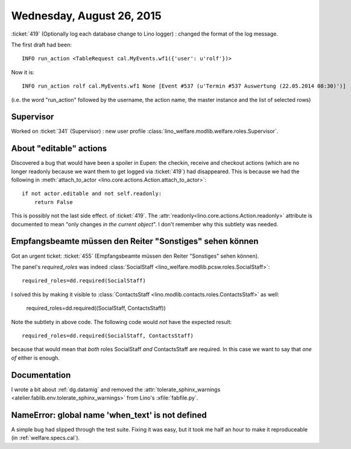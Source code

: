 ==========================
Wednesday, August 26, 2015
==========================

:ticket:`419` (Optionally log each database change to Lino logger) :
changed the format of the log message.

The first draft had been::

    INFO run_action <TableRequest cal.MyEvents.wf1({'user': u'rolf'})>
    
Now it is::    
    
    INFO run_action rolf cal.MyEvents.wf1 None [Event #537 (u'Termin #537 Auswertung (22.05.2014 08:30)')]

(i.e. the word "run_action" followed by the username, the action name, the master instance and the list of selected rows)

Supervisor
==========

Worked on :ticket:`341` (Supervisor) : new user profile
:class:`lino_welfare.modlib.welfare.roles.Supervisor`.

About "editable" actions
========================

Discovered a bug that would have been a spoiler in Eupen: the checkin,
receive and checkout actions (which are no longer readonly because we
want them to get logged via :ticket:`419`) had disappeared. This is
because we had the following
in :meth:`attach_to_actor <lino.core.actions.Action.attach_to_actor>`::

    if not actor.editable and not self.readonly:
        return False

This is possibly not the last side effect. of :ticket:`419`.  The
:attr:`readonly<lino.core.actions.Action.readonly>` attribute is
documented to mean "only changes *in the current object*". I don't
remember why this subtlety was needed.


Empfangsbeamte müssen den Reiter "Sonstiges" sehen können
=========================================================

Got an urgent ticket:
:ticket:`455` (Empfangsbeamte müssen den Reiter "Sonstiges" sehen können).

The panel's `required_roles` was indeed 
:class:`SocialStaff <lino_welfare.modlib.pcsw.roles.SocialStaff>`::

        required_roles=dd.required(SocialStaff)

I solved this by making it visible to 
:class:`ContactsStaff <lino.modlib.contacts.roles.ContactsStaff>`
as well:

    required_roles=dd.required((SocialStaff, ContactsStaff))

Note the subtlety in above code. The following code would *not* have
the expected result::

    required_roles=dd.required(SocialStaff, ContactsStaff)

because that would mean that *both* roles SocialStaff *and*
ContactsStaff are required. In this case we want to say that *one of*
either is enough.

Documentation
=============

I wrote a bit about :ref:`dg.datamig` and removed the
:attr:`tolerate_sphinx_warnings
<atelier.fablib.env.tolerate_sphinx_warnings>` from Lino's
:xfile:`fabfile.py`.


NameError: global name 'when_text' is not defined
=================================================

A simple bug had slipped through the test suite.  Fixing it was easy,
but it took me half an hour to make it reproduceable (in
:ref:`welfare.specs.cal`).
